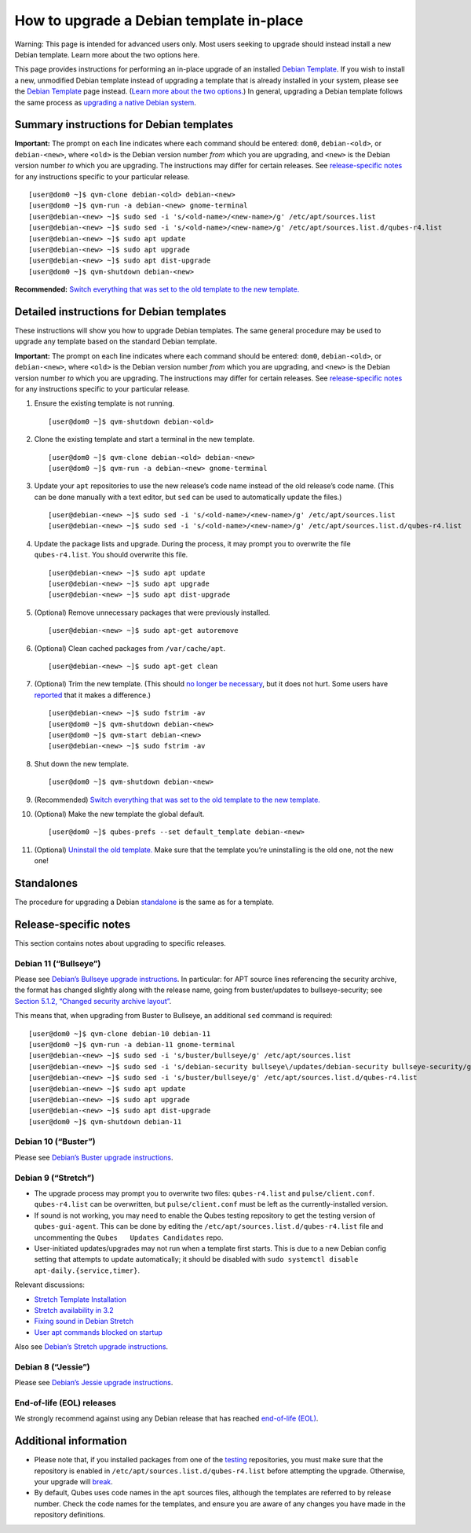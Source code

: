 =========================================
How to upgrade a Debian template in-place
=========================================

.. container:: alert alert-danger

   Warning: This page is intended for advanced users only. Most users
   seeking to upgrade should instead install a new Debian template.
   Learn more about the two options here.

This page provides instructions for performing an in-place upgrade of an
installed `Debian Template </doc/templates/debian/>`__. If you wish to
install a new, unmodified Debian template instead of upgrading a
template that is already installed in your system, please see the
`Debian Template </doc/templates/debian/>`__ page instead. (`Learn more
about the two options. </doc/templates/debian/#upgrading>`__) In
general, upgrading a Debian template follows the same process as
`upgrading a native Debian
system <https://wiki.debian.org/DebianUpgrade>`__.

Summary instructions for Debian templates
=========================================

**Important:** The prompt on each line indicates where each command
should be entered: ``dom0``, ``debian-<old>``, or ``debian-<new>``,
where ``<old>`` is the Debian version number *from* which you are
upgrading, and ``<new>`` is the Debian version number *to* which you are
upgrading. The instructions may differ for certain releases. See
`release-specific notes <#release-specific-notes>`__ for any
instructions specific to your particular release.

::

   [user@dom0 ~]$ qvm-clone debian-<old> debian-<new>
   [user@dom0 ~]$ qvm-run -a debian-<new> gnome-terminal
   [user@debian-<new> ~]$ sudo sed -i 's/<old-name>/<new-name>/g' /etc/apt/sources.list
   [user@debian-<new> ~]$ sudo sed -i 's/<old-name>/<new-name>/g' /etc/apt/sources.list.d/qubes-r4.list
   [user@debian-<new> ~]$ sudo apt update
   [user@debian-<new> ~]$ sudo apt upgrade
   [user@debian-<new> ~]$ sudo apt dist-upgrade
   [user@dom0 ~]$ qvm-shutdown debian-<new>

**Recommended:** `Switch everything that was set to the old template to
the new template. </doc/templates/#switching>`__

Detailed instructions for Debian templates
==========================================

These instructions will show you how to upgrade Debian templates. The
same general procedure may be used to upgrade any template based on the
standard Debian template.

**Important:** The prompt on each line indicates where each command
should be entered: ``dom0``, ``debian-<old>``, or ``debian-<new>``,
where ``<old>`` is the Debian version number *from* which you are
upgrading, and ``<new>`` is the Debian version number *to* which you are
upgrading. The instructions may differ for certain releases. See
`release-specific notes <#release-specific-notes>`__ for any
instructions specific to your particular release.

1.  Ensure the existing template is not running.

    ::

       [user@dom0 ~]$ qvm-shutdown debian-<old>

2.  Clone the existing template and start a terminal in the new
    template.

    ::

       [user@dom0 ~]$ qvm-clone debian-<old> debian-<new>
       [user@dom0 ~]$ qvm-run -a debian-<new> gnome-terminal

3.  Update your ``apt`` repositories to use the new release’s code name
    instead of the old release’s code name. (This can be done manually
    with a text editor, but ``sed`` can be used to automatically update
    the files.)

    ::

       [user@debian-<new> ~]$ sudo sed -i 's/<old-name>/<new-name>/g' /etc/apt/sources.list
       [user@debian-<new> ~]$ sudo sed -i 's/<old-name>/<new-name>/g' /etc/apt/sources.list.d/qubes-r4.list

4.  Update the package lists and upgrade. During the process, it may
    prompt you to overwrite the file ``qubes-r4.list``. You should
    overwrite this file.

    ::

       [user@debian-<new> ~]$ sudo apt update
       [user@debian-<new> ~]$ sudo apt upgrade
       [user@debian-<new> ~]$ sudo apt dist-upgrade

5.  (Optional) Remove unnecessary packages that were previously
    installed.

    ::

       [user@debian-<new> ~]$ sudo apt-get autoremove

6.  (Optional) Clean cached packages from ``/var/cache/apt``.

    ::

       [user@debian-<new> ~]$ sudo apt-get clean

7.  (Optional) Trim the new template. (This should `no longer be
    necessary </doc/templates/#important-notes>`__, but it does not
    hurt. Some users have
    `reported <https://github.com/QubesOS/qubes-issues/issues/5055>`__
    that it makes a difference.)

    ::

       [user@debian-<new> ~]$ sudo fstrim -av
       [user@dom0 ~]$ qvm-shutdown debian-<new>
       [user@dom0 ~]$ qvm-start debian-<new>
       [user@debian-<new> ~]$ sudo fstrim -av

8.  Shut down the new template.

    ::

       [user@dom0 ~]$ qvm-shutdown debian-<new>

9.  (Recommended) `Switch everything that was set to the old template to
    the new template. </doc/templates/#switching>`__

10. (Optional) Make the new template the global default.

    ::

       [user@dom0 ~]$ qubes-prefs --set default_template debian-<new>

11. (Optional) `Uninstall the old
    template. </doc/templates/#uninstalling>`__ Make sure that the
    template you’re uninstalling is the old one, not the new one!

Standalones
===========

The procedure for upgrading a Debian
`standalone </doc/standalone-and-hvm/>`__ is the same as for a template.

Release-specific notes
======================

This section contains notes about upgrading to specific releases.

Debian 11 (“Bullseye”)
----------------------

Please see `Debian’s Bullseye upgrade
instructions <https://www.debian.org/releases/bullseye/amd64/release-notes/ch-upgrading.en.html>`__.
In particular: for APT source lines referencing the security archive,
the format has changed slightly along with the release name, going from
buster/updates to bullseye-security; see `Section 5.1.2, “Changed
security archive
layout” <https://www.debian.org/releases/stable/mips64el/release-notes/ch-information.en.html#security-archive>`__.

This means that, when upgrading from Buster to Bullseye, an additional
``sed`` command is required:

::

   [user@dom0 ~]$ qvm-clone debian-10 debian-11
   [user@dom0 ~]$ qvm-run -a debian-11 gnome-terminal
   [user@debian-<new> ~]$ sudo sed -i 's/buster/bullseye/g' /etc/apt/sources.list
   [user@debian-<new> ~]$ sudo sed -i 's/debian-security bullseye\/updates/debian-security bullseye-security/g' /etc/apt/sources.list
   [user@debian-<new> ~]$ sudo sed -i 's/buster/bullseye/g' /etc/apt/sources.list.d/qubes-r4.list
   [user@debian-<new> ~]$ sudo apt update
   [user@debian-<new> ~]$ sudo apt upgrade
   [user@debian-<new> ~]$ sudo apt dist-upgrade
   [user@dom0 ~]$ qvm-shutdown debian-11

Debian 10 (“Buster”)
--------------------

Please see `Debian’s Buster upgrade
instructions <https://www.debian.org/releases/buster/amd64/release-notes/ch-upgrading.en.html>`__.

Debian 9 (“Stretch”)
--------------------

-  The upgrade process may prompt you to overwrite two files:
   ``qubes-r4.list`` and ``pulse/client.conf``. ``qubes-r4.list`` can be
   overwritten, but ``pulse/client.conf`` must be left as the
   currently-installed version.

-  If sound is not working, you may need to enable the Qubes testing
   repository to get the testing version of ``qubes-gui-agent``. This
   can be done by editing the ``/etc/apt/sources.list.d/qubes-r4.list``
   file and uncommenting the ``Qubes   Updates Candidates`` repo.

-  User-initiated updates/upgrades may not run when a template first
   starts. This is due to a new Debian config setting that attempts to
   update automatically; it should be disabled with
   ``sudo systemctl disable   apt-daily.{service,timer}``.

Relevant discussions:

-  `Stretch Template
   Installation <https://groups.google.com/forum/#!topicsearchin/qubes-devel/debian$20stretch/qubes-devel/4rdayBF_UTc>`__
-  `Stretch availability in
   3.2 <https://groups.google.com/forum/#!topicsearchin/qubes-devel/debian$20stretch/qubes-devel/cekPfBqQMOI>`__
-  `Fixing sound in Debian
   Stretch <https://groups.google.com/forum/#!topic/qubes-users/JddCE54GFiU>`__
-  `User apt commands blocked on
   startup <https://github.com/QubesOS/qubes-issues/issues/2621>`__

Also see `Debian’s Stretch upgrade
instructions <https://www.debian.org/releases/stretch/amd64/release-notes/ch-upgrading.en.html>`__.

Debian 8 (“Jessie”)
-------------------

Please see `Debian’s Jessie upgrade
instructions <https://www.debian.org/releases/jessie/amd64/release-notes/ch-upgrading.en.html>`__.

End-of-life (EOL) releases
--------------------------

We strongly recommend against using any Debian release that has reached
`end-of-life
(EOL) <https://wiki.debian.org/DebianReleases#Production_Releases>`__.

Additional information
======================

-  Please note that, if you installed packages from one of the
   `testing </doc/testing/>`__ repositories, you must make sure that the
   repository is enabled in ``/etc/apt/sources.list.d/qubes-r4.list``
   before attempting the upgrade. Otherwise, your upgrade will
   `break <https://github.com/QubesOS/qubes-issues/issues/2418>`__.

-  By default, Qubes uses code names in the ``apt`` sources files,
   although the templates are referred to by release number. Check the
   code names for the templates, and ensure you are aware of any changes
   you have made in the repository definitions.
